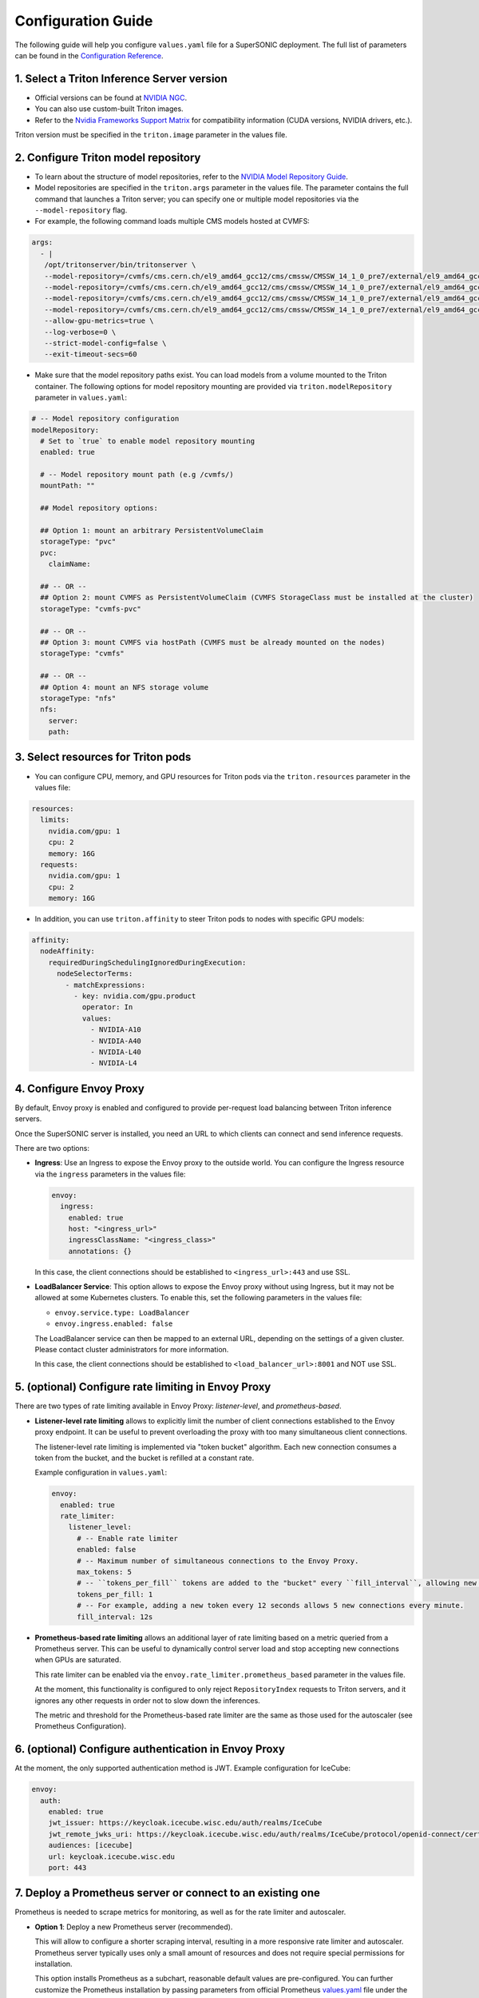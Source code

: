Configuration Guide
####################

The following guide will help you configure ``values.yaml`` file for a SuperSONIC deployment.
The full list of parameters can be found in the `Configuration Reference <configuration-reference>`_.


1. Select a Triton Inference Server version
=============================================

- Official versions can be found at `NVIDIA NGC <https://ngc.nvidia.com/catalog/containers/nvidia:tritonserver>`_.
- You can also use custom-built Triton images.
- Refer to the `Nvidia Frameworks Support Matrix <https://docs.nvidia.com/deeplearning/frameworks/support-matrix/index.html>`_ 
  for compatibility information (CUDA versions, NVIDIA drivers, etc.).

Triton version must be specified in the ``triton.image`` parameter in the values file.


2. Configure Triton model repository
=============================================
   
- To learn about the structure of model repositories, refer to the
  `NVIDIA Model Repository Guide <https://docs.nvidia.com/deeplearning/triton-inference-server/user-guide/docs/user_guide/model_repository.html>`_.
- Model repositories are specified in the ``triton.args`` parameter in the values file.
  The parameter contains the full command that launches a Triton server; you can specify
  one or multiple model repositories via the ``--model-repository`` flag.
- For example, the following command loads multiple CMS models hosted at CVMFS:
     
.. code-block:: yaml

   args: 
     - |
      /opt/tritonserver/bin/tritonserver \
      --model-repository=/cvmfs/cms.cern.ch/el9_amd64_gcc12/cms/cmssw/CMSSW_14_1_0_pre7/external/el9_amd64_gcc12/data/RecoBTag/Combined/data/models/ \
      --model-repository=/cvmfs/cms.cern.ch/el9_amd64_gcc12/cms/cmssw/CMSSW_14_1_0_pre7/external/el9_amd64_gcc12/data/RecoEgamma/EgammaPhotonProducers/data/models/ \
      --model-repository=/cvmfs/cms.cern.ch/el9_amd64_gcc12/cms/cmssw/CMSSW_14_1_0_pre7/external/el9_amd64_gcc12/data/RecoTauTag/TrainingFiles/data/DeepTauIdSONIC/ \
      --model-repository=/cvmfs/cms.cern.ch/el9_amd64_gcc12/cms/cmssw/CMSSW_14_1_0_pre7/external/el9_amd64_gcc12/data/RecoMET/METPUSubtraction/data/models/ \
      --allow-gpu-metrics=true \
      --log-verbose=0 \
      --strict-model-config=false \
      --exit-timeout-secs=60 

- Make sure that the model repository paths exist. You can load models from a volume mounted to the Triton container.
  The following options for model repository mounting are provided via ``triton.modelRepository`` parameter in ``values.yaml``:

.. raw:: html

    <details>
    <summary>Model repository options</summary>

.. code-block:: yaml

   # -- Model repository configuration
   modelRepository:
     # Set to `true` to enable model repository mounting
     enabled: true

     # -- Model repository mount path (e.g /cvmfs/)
     mountPath: ""

     ## Model repository options:

     ## Option 1: mount an arbitrary PersistentVolumeClaim
     storageType: "pvc"
     pvc:
       claimName: 

     ## -- OR --
     ## Option 2: mount CVMFS as PersistentVolumeClaim (CVMFS StorageClass must be installed at the cluster)
     storageType: "cvmfs-pvc"
     
     ## -- OR --
     ## Option 3: mount CVMFS via hostPath (CVMFS must be already mounted on the nodes)
     storageType: "cvmfs"

     ## -- OR --
     ## Option 4: mount an NFS storage volume
     storageType: "nfs"
     nfs:
       server:
       path:

.. raw:: html

   </details>

.. raw:: html

    <br><br>


3. Select resources for Triton pods
=============================================

- You can configure CPU, memory, and GPU resources for Triton pods via the ``triton.resources`` parameter in the values file:

.. code-block:: yaml

   resources:
     limits:
       nvidia.com/gpu: 1
       cpu: 2
       memory: 16G
     requests:
       nvidia.com/gpu: 1
       cpu: 2
       memory: 16G

- In addition, you can use ``triton.affinity`` to steer Triton pods to nodes with specific GPU models:

.. code-block:: yaml

   affinity:
     nodeAffinity:
       requiredDuringSchedulingIgnoredDuringExecution:
         nodeSelectorTerms:
           - matchExpressions:
             - key: nvidia.com/gpu.product
               operator: In
               values:
                 - NVIDIA-A10
                 - NVIDIA-A40
                 - NVIDIA-L40
                 - NVIDIA-L4


4. Configure  Envoy Proxy
================================================

By default, Envoy proxy is enabled and configured to provide per-request load balancing between Triton inference servers.

Once the SuperSONIC server is installed, you need an URL to which clients can connect and send inference requests.

There are two options:

-  **Ingress**: Use an Ingress to expose the Envoy proxy to the outside world.
   You can configure the Ingress resource via the ``ingress`` parameters in the values file:

   .. code-block:: yaml

      envoy:
        ingress:
          enabled: true
          host: "<ingress_url>"
          ingressClassName: "<ingress_class>"
          annotations: {}

   In this case, the client connections should be established to  ``<ingress_url>:443`` and use SSL.

-  **LoadBalancer Service**: This option allows to expose the Envoy proxy without using Ingress, but it may
   not be allowed at some Kubernetes clusters. To enable this, set the following parameters in the values file:

   - ``envoy.service.type: LoadBalancer``
   - ``envoy.ingress.enabled: false``
  
   The LoadBalancer service can then be mapped to an external URL, depending on the settings of a given cluster.
   Please contact cluster administrators for more information.

   In this case, the client connections should be established to  ``<load_balancer_url>:8001`` and NOT use SSL.


5. (optional) Configure rate limiting in Envoy Proxy
======================================================
   
There are two types of rate limiting available in Envoy Proxy: *listener-level*, and *prometheus-based*.

- **Listener-level rate limiting** allows to explicitly limit the number of client connections established to the Envoy proxy endpoint.
  It can be useful to prevent overloading the proxy with too many simultaneous client connections.

  The listener-level rate limiting is implemented via "token bucket" algorithm.
  Each new connection consumes a token from the bucket, and the bucket is refilled at a constant rate.

  Example configuration in ``values.yaml``:

  .. code-block:: yaml

     envoy:
       enabled: true
       rate_limiter:
         listener_level:
           # -- Enable rate limiter
           enabled: false
           # -- Maximum number of simultaneous connections to the Envoy Proxy.
           max_tokens: 5
           # -- ``tokens_per_fill`` tokens are added to the "bucket" every ``fill_interval``, allowing new connections to be established.
           tokens_per_fill: 1
           # -- For example, adding a new token every 12 seconds allows 5 new connections every minute.
           fill_interval: 12s

- **Prometheus-based rate limiting** allows an additional layer of rate limiting based on a metric queried from a Prometheus server.
  This can be useful to dynamically control server load and stop accepting new connections when GPUs are saturated.

  This rate limiter can be enabled via the ``envoy.rate_limiter.prometheus_based`` parameter in the values file.

  At the moment, this functionality is configured to only reject ``RepositoryIndex`` requests to Triton servers, and it ignores
  any other requests in order not to slow down the inferences.

  The metric and threshold for the Prometheus-based rate limiter are the same as those used for the autoscaler (see Prometheus Configuration).

6. (optional) Configure authentication in Envoy Proxy
======================================================

At the moment, the only supported authentication method is JWT. Example configuration for IceCube:

.. code-block:: yaml

   envoy:
     auth:
       enabled: true
       jwt_issuer: https://keycloak.icecube.wisc.edu/auth/realms/IceCube
       jwt_remote_jwks_uri: https://keycloak.icecube.wisc.edu/auth/realms/IceCube/protocol/openid-connect/certs
       audiences: [icecube]
       url: keycloak.icecube.wisc.edu
       port: 443

7. Deploy a Prometheus server or connect to an existing one
============================================================

Prometheus is needed to scrape metrics for monitoring, as well as for the rate limiter and autoscaler.

- **Option 1**: Deploy a new Prometheus server (recommended).

  This will allow to configure a shorter scraping interval, resulting in a more responsive
  rate limiter and autoscaler. Prometheus server typically uses only a small amount of resources
  and does not require special permissions for installation.

  This option installs Prometheus as a subchart, reasonable default values are pre-configured.
  You can further customize the Prometheus installation by passing parameters from
  official Prometheus `values.yaml <https://github.com/prometheus-community/helm-charts/blob/main/charts/prometheus/values.yaml>`_ file
  under the ``prometheus`` section of the SuperSONIC values file:

  .. code-block:: yaml

    prometheus:
      enabled: true
      <official_prometheus_parameters>

  The parameters you will most likely need to configure in your values file are related to
  Ingress for web access to Prometheus UI.

  .. warning::

    This option requires permissions to list pods in the installation namespace.
    Permission validation is performed automatically: if you don't have the necessary permissions,
    an error message will be printed when running ``helm install`` command.

- **Option 2**: Connect to an existing Prometheus server.

  If you don't have enough permissions to install a new Prometheus server,
  you can connect to an existing one. If ``prometheus.external.enabled`` is set to ``true``,
  all  parameters in the ``prometheus`` section, except ``prometheus.external``, are ignored.

  .. code-block:: yaml

    prometheus:
      external:
        enabled: true
          scheme: "https"  # or "http"
          url: "<prometheus_url>"
          port: <prometheus_port>


8. (optional) Configure metrics for scaling and rate limiting
===============================================================

Both the rate limiter and the autoscaler are currently configured to use the same Prometheus metric and threshold.
They are defined in the ``serverLoadMetric`` and ``serverLoadThreshold`` parameters in the root level of the values file.
The default metric is the inference queue time at the Triton servers, as defined in
`here <https://github.com/fastmachinelearning/SuperSONIC/blob/main/helm/supersonic/templates/_scaling-metric.tpl>`_.

When the metric value exceeds the threshold, the following happens:
- Autoscaler scales up the number of Triton servers if possible.
- Envoy proxy rejects new ``RepositoryIndex`` requests.

The pre-configured Grafana dashboard contains a graph of this metric, entitled "Server Load Metric".
The Prometheus query for the graph is automatically inferred from the value of ``serverLoadMetric`` parameter.
The graph also displays the threshold value defined in ``serverLoadThreshold`` parameter.


9. (optional) Deploy Grafana dashboard
==========================================

Grafana is used to visualize metrics collected by Prometheus.
We provide a pre-configured Grafana dashboard which includes many useful metrics,
including latency breakdown, GPU utilization, and more.

Grafana is installed as a subchart with most of the default values pre-configured.
You can further customize the Grafana installation by passing parameters from
official Grafana `values.yaml <https://github.com/grafana/helm-charts/blob/main/charts/grafana/values.yaml>`_ file
under the ``grafana`` section of the SuperSONIC values file:

.. code-block:: yaml

   grafana:
     enabled: true
     <official_grafana_parameters>

The values you will most likely need to configure in your values file are related to
Grafana Ingress for web access, and datasources to connect to Prometheus,


10. (optional) Enable KEDA autoscaler
==========================================

Autoscaling is implemented via `KEDA (Kubernetes Event-Driven Autoscaler) <https://keda.sh/>`_ and
can be enabled via the ``autoscaler.enabled`` parameter in the values file.

.. warning::

   Deploying KEDA autoscaler requires KEDA CustomResourceDefinitions to be installed in the cluster.
   Please contact cluster administrators if this step of installation fails.

The parameters ``autoscaler.minReplicas`` and ``autoscaler.maxReplicas`` define the range in which
the number of Triton servers can scale.

Additional optional parameters can control how quickly the autoscaler reacts to changes in the Prometheus metric:

.. code-block:: yaml

   autoscaler:
     enabled: true

     minReplicaCount: 1
     maxReplicaCount: 10

     scaleUp:
       stabilizationWindowSeconds: 120
       periodSeconds: 30
       stepsize: 1
     scaleDown:
       stabilizationWindowSeconds: 120
       periodSeconds: 30
       stepsize: 1
